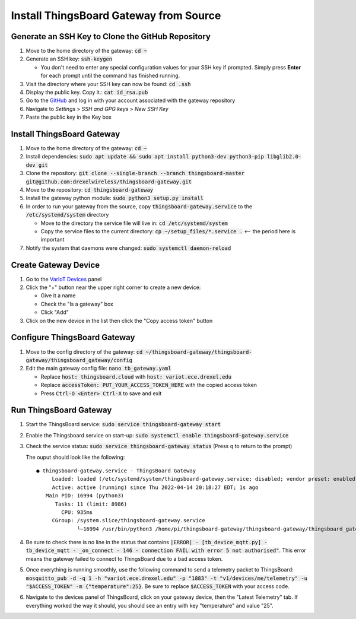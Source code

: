 Install ThingsBoard Gateway from Source
=======================================

Generate an SSH Key to Clone the GitHub Repository
--------------------------------------------------
#. Move to the home directory of the gateway: :code:`cd ~`
#. Generate an SSH key: :code:`ssh-keygen`

   * You don't need to enter any special configuration values for your SSH key if prompted. Simply  press **Enter** for each prompt until the command has finished running.
#. Visit the directory where your SSH key can now be found: :code:`cd .ssh`
#. Display the public key. Copy it.: :code:`cat id_rsa.pub`
#. Go to the `GitHub <https://github.com/>`_ and log in with your account associated with the gateway repository
#. Navigate to *Settings* > *SSH and GPG keys* > *New SSH Key*
#. Paste the public key in the Key box

Install ThingsBoard Gateway
---------------------------
#. Move to the home directory of the gateway: :code:`cd ~`
#. Install dependencies: :code:`sudo apt update && sudo apt install python3-dev python3-pip libglib2.0-dev git`
#. Clone the repository: :code:`git clone --single-branch --branch thingsboard-master git@github.com:drexelwireless/thingsboard-gateway.git`
#. Move to the repository: :code:`cd thingsboard-gateway`
#. Install the gateway python module: :code:`sudo python3 setup.py install`
#. In order to run your gateway from the source, copy :code:`thingsboard-gateway.service` to the :code:`/etc/systemd/system` directory
   
   * Move to the directory the service file will live in: :code:`cd /etc/systemd/system`
   * Copy the service files to the current directory: :code:`cp ~/setup_files/*.service .` <-- the period here is important
#. Notify the system that daemons were changed: :code:`sudo systemctl daemon-reload`

Create Gateway Device
---------------------
#. Go to the `VarIoT Devices <http://variot.ece.drexel.edu/devices>`_ panel
#. Click the "+" button near the upper right corner to create a new device:

   * Give it a name
   * Check the "Is a gateway" box
   * Click "Add"
#. Click on the new device in the list then click the "Copy access token" button

Configure ThingsBoard Gateway
-----------------------------
#. Move to the config directory of the gateway: :code:`cd ~/thingsboard-gateway/thingsboard-gateway/thingsboard_gateway/config`
#. Edit the main gateway config file: :code:`nano tb_gateway.yaml`
   
   * Replace :code:`host: thingsboard.cloud` with :code:`host: variot.ece.drexel.edu`
   * Replace :code:`accessToken: PUT_YOUR_ACCESS_TOKEN_HERE` with the copied access token
   * Press :code:`Ctrl-O <Enter> Ctrl-X` to save and exit

Run ThingsBoard Gateway
-----------------------
#. Start the ThingsBoard service: :code:`sudo service thingsboard-gateway start`
#. Enable the Thingsboard service on start-up: :code:`sudo systemctl enable thingsboard-gateway.service`
#. Check the service status: :code:`sudo service thingsboard-gateway status` (Press q to return to the prompt)
   
   The ouput should look like the following:
   ::

      ● thingsboard-gateway.service - ThingsBoard Gateway
           Loaded: loaded (/etc/systemd/system/thingsboard-gateway.service; disabled; vendor preset: enabled)
           Active: active (running) since Thu 2022-04-14 20:18:27 EDT; 1s ago
         Main PID: 16994 (python3)
            Tasks: 11 (limit: 8986)
              CPU: 935ms
           CGroup: /system.slice/thingsboard-gateway.service
                   └─16994 /usr/bin/python3 /home/pi/thingsboard-gateway/thingsboard-gateway/thingsboard_gateway/tb_gateway.py
#. Be sure to check there is no line in the status that contains :code:`|ERROR| - [tb_device_mqtt.py] - tb_device_mqtt - _on_connect - 146 - connection FAIL with error 5 not authorised"`. This error means the gateway failed to connect to ThingsBoard due to a bad access token.
#. Once everything is running smoothly, use the following command to send a telemetry packet to ThingsBoard: :code:`mosquitto_pub -d -q 1 -h "variot.ece.drexel.edu" -p "1883" -t "v1/devices/me/telemetry" -u "$ACCESS_TOKEN" -m {"temperature":25}`. Be sure to replace :code:`$ACCESS_TOKEN` with your access code.
#. Navigate to the devices panel of ThingsBoard, click on your gateway device, then the "Latest Telemetry" tab. If everything worked the way it should, you should see an entry with key "temperature" and value "25".